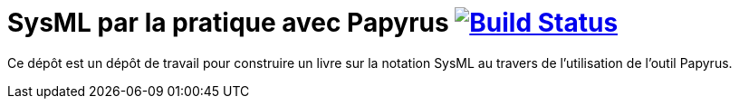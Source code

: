 = SysML par la pratique avec Papyrus image:https://travis-ci.org/jmbruel/sysmlpapyrusbook.svg?branch=master["Build Status", link="https://travis-ci.org/jmbruel/sysmlpapyrusbook"]

Ce dépôt est un dépôt de travail pour construire un livre
sur la notation SysML au travers de l'utilisation de l'outil Papyrus.
